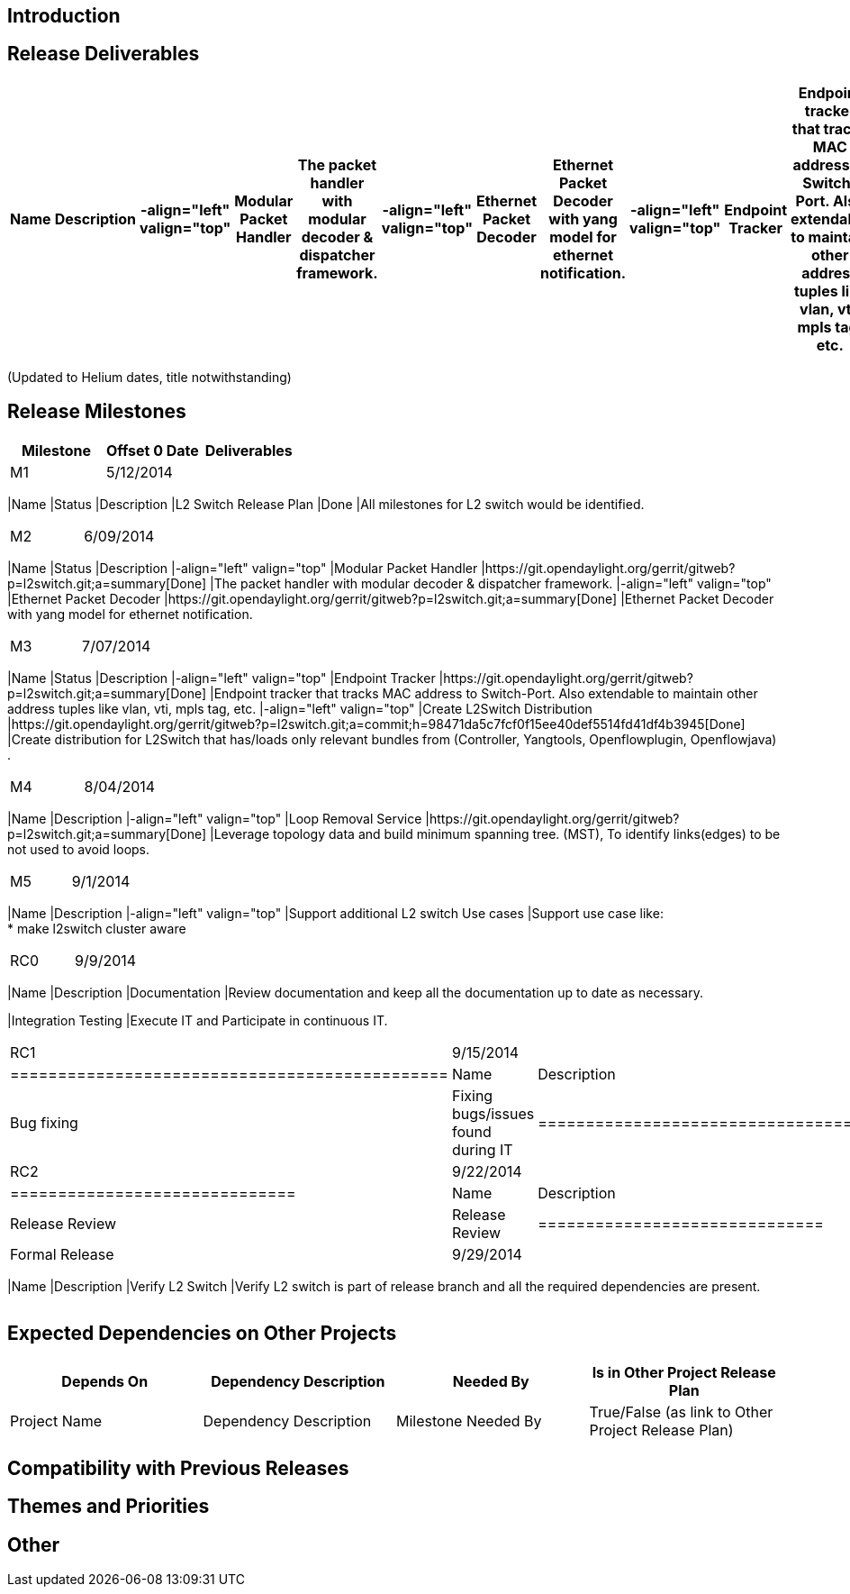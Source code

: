 [[introduction]]
== Introduction

[[release-deliverables]]
== Release Deliverables

[cols=",,,,,,,,,,,,,",options="header",]
|=======================================================================
|Name |Description |-align="left" valign="top" |Modular Packet Handler
|The packet handler with modular decoder & dispatcher framework.
|-align="left" valign="top" |Ethernet Packet Decoder |Ethernet Packet
Decoder with yang model for ethernet notification. |-align="left"
valign="top" |Endpoint Tracker |Endpoint tracker that tracks MAC address
to Switch-Port. Also extendable to maintain other address tuples like
vlan, vti, mpls tag, etc. |-align="left" valign="top" |Loop Removal
Service |Leverage topology data and build minimum spanning tree. (MST),
To identify links(edges) to be not used to avoid loops. |-align="left"
valign="top" |Support additional L2 switch Use cases |Support use case
like: +
* make l2switch cluster aware |-align="left" valign="top" |Create
L2Switch Distribution |Create distribution for L2Switch that has/loads
only relevant bundles from (Controller, Yangtools, Openflowplugin,
Openflowjava) .
|=======================================================================

(Updated to Helium dates, title notwithstanding)

[[release-milestones]]
== Release Milestones

[cols=",,",options="header",]
|=======================================================================
|Milestone |Offset 0 Date |Deliverables
|M1 |5/12/2014 a|
[cols=",,",options="header",]
|=======================================================================
|Name |Status |Description
|L2 Switch Release Plan |Done |All milestones for L2 switch would be
identified.
|=======================================================================

|M2 |6/09/2014 a|
[cols=",,,,,,,,",options="header",]
|=======================================================================
|Name |Status |Description |-align="left" valign="top" |Modular Packet
Handler
|https://git.opendaylight.org/gerrit/gitweb?p=l2switch.git;a=summary[Done]
|The packet handler with modular decoder & dispatcher framework.
|-align="left" valign="top" |Ethernet Packet Decoder
|https://git.opendaylight.org/gerrit/gitweb?p=l2switch.git;a=summary[Done]
|Ethernet Packet Decoder with yang model for ethernet notification.
|=======================================================================

|M3 |7/07/2014 a|
[cols=",,,,,,,,",options="header",]
|=======================================================================
|Name |Status |Description |-align="left" valign="top" |Endpoint Tracker
|https://git.opendaylight.org/gerrit/gitweb?p=l2switch.git;a=summary[Done]
|Endpoint tracker that tracks MAC address to Switch-Port. Also
extendable to maintain other address tuples like vlan, vti, mpls tag,
etc. |-align="left" valign="top" |Create L2Switch Distribution
|https://git.opendaylight.org/gerrit/gitweb?p=l2switch.git;a=commit;h=98471da5c7fcf0f15ee40def5514fd41df4b3945[Done]
|Create distribution for L2Switch that has/loads only relevant bundles
from (Controller, Yangtools, Openflowplugin, Openflowjava) .
|=======================================================================

|M4 |8/04/2014 a|
[cols=",,,,",options="header",]
|=======================================================================
|Name |Description |-align="left" valign="top" |Loop Removal Service
|https://git.opendaylight.org/gerrit/gitweb?p=l2switch.git;a=summary[Done]
|Leverage topology data and build minimum spanning tree. (MST), To
identify links(edges) to be not used to avoid loops.
|=======================================================================

|M5 |9/1/2014 a|
[cols=",,,",options="header",]
|=======================================================================
|Name |Description |-align="left" valign="top" |Support additional L2
switch Use cases |Support use case like: +
* make l2switch cluster aware
|=======================================================================

|RC0 |9/9/2014 a|
[cols=",",options="header",]
|=======================================================================
|Name |Description
|Documentation |Review documentation and keep all the documentation up
to date as necessary.

|Integration Testing |Execute IT and Participate in continuous IT.
|=======================================================================

|RC1 |9/15/2014 a|
[cols=",",options="header",]
|==============================================
|Name |Description
|Bug fixing |Fixing bugs/issues found during IT
|==============================================

|RC2 |9/22/2014 a|
[cols=",",options="header",]
|==============================
|Name |Description
|Release Review |Release Review
|==============================

|Formal Release |9/29/2014 a|
[cols=",",options="header",]
|=======================================================================
|Name |Description
|Verify L2 Switch |Verify L2 switch is part of release branch and all
the required dependencies are present.
|=======================================================================

|=======================================================================

[[expected-dependencies-on-other-projects]]
== Expected Dependencies on Other Projects

[cols=",,,",options="header",]
|=======================================================================
|Depends On |Dependency Description |Needed By |Is in Other Project
Release Plan
|Project Name |Dependency Description |Milestone Needed By |True/False
(as link to Other Project Release Plan)
|=======================================================================

[[compatibility-with-previous-releases]]
== Compatibility with Previous Releases

[[themes-and-priorities]]
== Themes and Priorities

[[other]]
== Other

